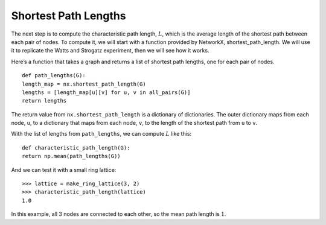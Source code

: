 ..  Copyright (C)  Jan Pearce
    This work is licensed under the Creative Commons Attribution-NonCommercial-ShareAlike 4.0 International License. To view a copy of this license, visit http://creativecommons.org/licenses/by-nc-sa/4.0/.

.. _SWG_7:

Shortest Path Lengths
----------------------

The next step is to compute the characteristic path length, :math:`L`, which is the average length of the shortest path between each pair of nodes. To compute it, we will start with a function provided by NetworkX, shortest_path_length. We will use it to replicate the Watts and Strogatz experiment, then we will see how it works.

Here’s a function that takes a graph and returns a list of shortest path lengths, one for each pair of nodes.

::

    def path_lengths(G):
    length_map = nx.shortest_path_length(G)
    lengths = [length_map[u][v] for u, v in all_pairs(G)]
    return lengths

The return value from ``nx.shortest_path_length`` is a dictionary of dictionaries. The outer dictionary maps from each node, ``u``, to a dictionary that maps from each node, ``v``, to the length of the shortest path from ``u`` to ``v``.

With the list of lengths from ``path_lengths``, we can compute :math:`L` like this:

::

    def characteristic_path_length(G):
    return np.mean(path_lengths(G))

And we can test it with a small ring lattice:

::

    >>> lattice = make_ring_lattice(3, 2)
    >>> characteristic_path_length(lattice)
    1.0

In this example, all 3 nodes are connected to each other, so the mean path length is :math:`1`.
